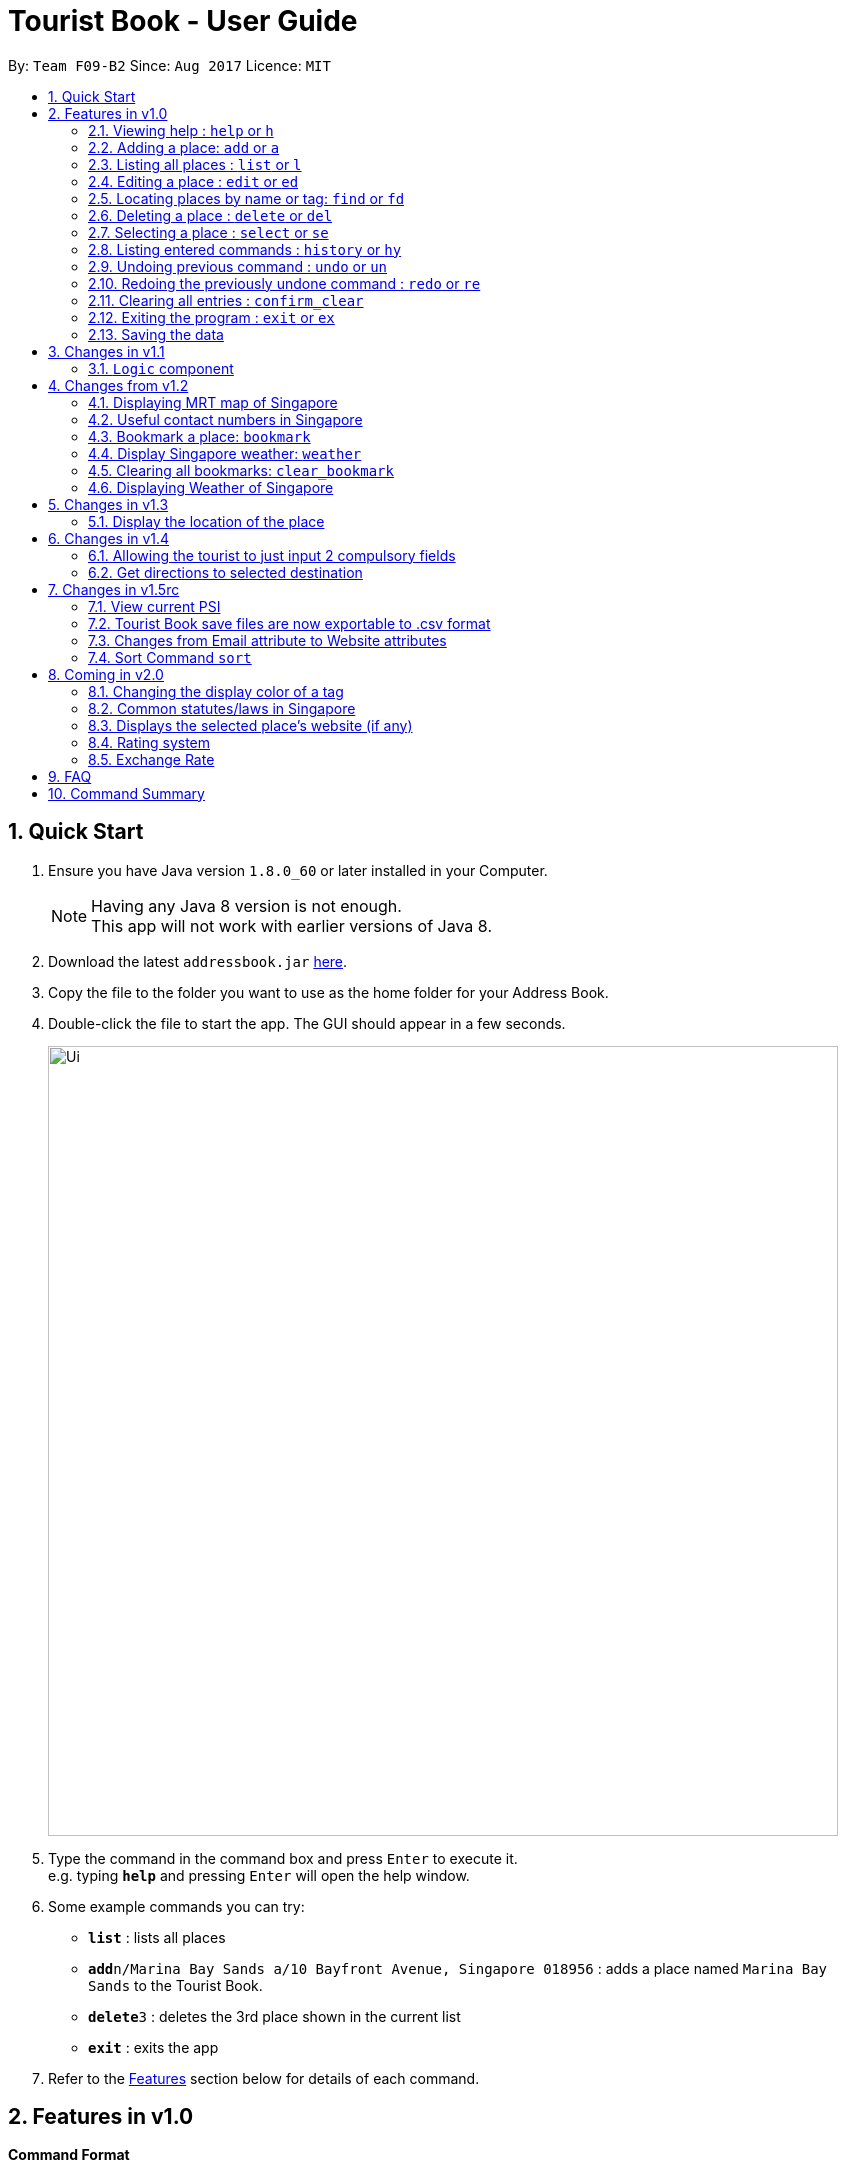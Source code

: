 = Tourist Book - User Guide
:toc:
:toc-title:
:toc-placement: preamble
:sectnums:
:imagesDir: images
:stylesDir: stylesheets
:experimental:
ifdef::env-github[]
:tip-caption: :bulb:
:note-caption: :information_source:
endif::[]
:repoURL: https://github.com/CS2103AUG2017-F09-B2/main

By: `Team F09-B2`      Since: `Aug 2017`      Licence: `MIT`

== Quick Start

.  Ensure you have Java version `1.8.0_60` or later installed in your Computer.
+
[NOTE]
Having any Java 8 version is not enough. +
This app will not work with earlier versions of Java 8.
+
.  Download the latest `addressbook.jar` link:{repoURL}/releases[here].
.  Copy the file to the folder you want to use as the home folder for your Address Book.
.  Double-click the file to start the app. The GUI should appear in a few seconds.
+
image::Ui.png[width="790"]
+
.  Type the command in the command box and press kbd:[Enter] to execute it. +
e.g. typing *`help`* and pressing kbd:[Enter] will open the help window.
.  Some example commands you can try:

* *`list`* : lists all places
* **`add`**`n/Marina Bay Sands a/10 Bayfront Avenue, Singapore 018956` : adds a place named `Marina Bay Sands` to the Tourist Book.
* **`delete`**`3` : deletes the 3rd place shown in the current list
* *`exit`* : exits the app

.  Refer to the link:#features[Features] section below for details of each command.

== Features in v1.0

====
*Command Format*

* Words in `UPPER_CASE` are the parameters to be supplied by the user e.g. in `add n/NAME`, `NAME` is a parameter which can be used as `add n/Marina Bay Sands`.
* Items in square brackets are optional e.g `n/NAME [t/TAG]` can be used as `n/Marina Bay Sands t/attractions` or as `n/Marina Bay Sands`.
* Items with `…`​ after them can be used multiple times including zero times e.g. `[t/TAG]...` can be used as `{nbsp}` (i.e. 0 times), `t/attractions`, `t/onestar t/twostars` etc.
* Parameters can be in any order e.g. if the command specifies `n/NAME a/ADDRESS`, `a/ADDRESS` n/NAME` is also acceptable.
====

=== Viewing help : `help` or `h`

Format: `help` or `h`

=== Adding a place: `add` or `a`

Adds a place to the Tourist Book +
Format: `add n/NAME ph/PHONE w/WEBSITE a/ADDRESS p/POSTALCODE [t/TAG]...`

or

Format: `a n/NAME p/POSTALCODE [t/TAG]...`

[TIP]
A place can have any number of tags (including 0)

[TIP]
A place can have null for Address, Website and Phone fields.

[TIP]
It is compulsory for a place to have the Name and Postalcode.

Examples:

* `add n/Marina Bay Sands a/10 Bayfront Avenue p/018956`
* `a n/Marina Bay Sands a/10 Bayfront Avenue p/018956 t/attractions`

=== Listing all places : `list` or `l`

Shows a list of all places in the Tourist Book. +
Format: `list` or `l`

=== Editing a place : `edit` or `ed`

Edits an existing place in the address book. +
Format: `edit INDEX [n/NAME] [a/ADDRESS] [p/POSTALCODE] [t/TAG]...`

or

Format: `ed INDEX [n/NAME] [a/ADDRESS] [p/POSTALCODE] [t/TAG]...`

****
* Edits the place at the specified `INDEX`. The index refers to the index number shown in the last place listing. The index *must be a positive integer* 1, 2, 3, ...
* At least one of the optional fields must be provided.
* Existing values will be updated to the input values.
* When editing tags, the existing tags of the place will be removed i.e adding of tags is not cumulative.
* You can remove all the place's tags by typing `t/` without specifying any tags after it.
****

Examples:

* `edit 1 a/20 Bayfront Avenue p/000001 t/bookmarks` +
Edits the address and tag of the 1st place to be `20 Bayfront Avenue` and `bookmarks` respectively.
* `ed 2 n/Singapore Zoo t/` +
Edits the name of the 2nd place to be `Singapore Zoo` and clears all existing tags.

=== Locating places by name or tag: `find` or  `fd`

Finds places whose names or tags contain any of the given keywords. +
Format: `find [PREFIX]KEYWORD [MORE_KEYWORDS]` or  `fd [PREFIX]KEYWORD [MORE_KEYWORDS]`

****
* The search is case insensitive. e.g `zoo` will match `Zoo`
* The prefix will determine which field you are searching for. +
`n/` is the prefix for name, while `t/` is the prefix for tag.
* The order of the keywords does not matter. e.g. `Singapore Zoo` will match `Zoo Singapore`
* Only the name or tag is searched.
* Only one field can be searched at a time, i.e. you cannot search both tag and name at the same time.
* Only full words will be matched e.g. `Singa` will not match `Singapore`
* Places matching at least one keyword will be returned (i.e. `OR` search). e.g. `Singapore Gardens` will return `Singapore Zoo`, `Singapore Botanical Gardens`
****

Examples:

* `find n/Singapore` +
Returns `Singapore Zoo` and `Singapore Flyer`
* `fd n/Singapore Sands Botanic` +
Returns any place having names `Singapore`, `Sands`, or `Botanic`
* `find t/attractions` +
Returns a list of places tagged as `attractions`
* `fd t/onestar` +
Returns a list of places tagged as `onestar`

=== Deleting a place : `delete` or `del`

Deletes the specified place from the Tourist Book. +
Format: `delete INDEX` or `del INDEX`

****
* Deletes the place at the specified `INDEX`.
* The index refers to the index number shown in the most recent listing.
* The index *must be a positive integer* 1, 2, 3, ...
****

Examples:

* `list` +
`delete 2` +
Deletes the 2nd place in the address book.
* `find n/Bay` +
`del 1` +
Deletes the 1st place in the results of the `find` command.

=== Selecting a place : `select` or `se`

Selects the place identified by the index number used in the last place listing. +
Format: `select INDEX` or `se INDEX`

****
* Selects the place and loads the Google search page the place at the specified `INDEX`.
* The index refers to the index number shown in the most recent listing.
* The index *must be a positive integer* `1, 2, 3, ...`
****

Examples:

* `list` +
`select 2` +
Selects the 2nd place in the address book.
* `find Bay` +
`select 1` +
Selects the 1st place in the results of the `find` command.

=== Listing entered commands : `history` or `hy`

Lists all the commands that you have entered in reverse chronological order. +
Format: `history` or `hy`

[NOTE]
====
Pressing the kbd:[&uarr;] and kbd:[&darr;] arrows will display the previous and next input respectively in the command box.
====

// tag::undoredo[]
=== Undoing previous command : `undo` or `un`

Restores the Tourist Book to the state before the previous _undoable_ command was executed. +
Format: `undo` or `un`

[NOTE]
====
Undoable commands: those commands that modify the Tourist Book's content (`add`, `delete`, `edit` and `clear`).
====

Examples:

* `delete 1` +
`list` +
`undo` (reverses the `delete 1` command) +

* `select 1` +
`list` +
`undo` +
The `undo` command fails as there are no undoable commands executed previously.

* `delete 1` +
`clear` +
`undo` (reverses the `clear` command) +
`undo` (reverses the `delete 1` command) +

=== Redoing the previously undone command : `redo` or `re`

Reverses the most recent `undo` command. +
Format: `redo` or `re`

Examples:

* `delete 1` +
`undo` (reverses the `delete 1` command) +
`redo` (reapplies the `delete 1` command) +

* `delete 1` +
`redo` +
The `redo` command fails as there are no `undo` commands executed previously.

* `delete 1` +
`clear` +
`undo` (reverses the `clear` command) +
`undo` (reverses the `delete 1` command) +
`redo` (reapplies the `delete 1` command) +
`redo` (reapplies the `clear` command) +
// end::undoredo[]

=== Clearing all entries : `confirm_clear`

Clears all entries from the Tourist Book. +
Format: `confirm_clear`

=== Exiting the program : `exit` or `ex`

Exits the program. +
Format: `exit` or `ex`

=== Saving the data

Tourist Book data are saved in the hard disk automatically after any command that changes the data. +
There is no need to save manually.

== Changes in v1.1

// tag::aung1.1[]
=== `Logic` component
Added a shorthand equivalent alias for each of the individual commands. For example, besides typing `add`, the user can also type `a` to remove all places in the list.
// end::aung1.1[]

== Changes from v1.2

=== Displaying MRT map of Singapore
// tag::mrtmap[]

Display MRT map of Singapore by clicking on `MRT Map` -> `MRT Map` +

or

Display MRT map of Singapore by using the CLI. +
Format: `mrt`

or

Using the shortcut key `F3`
// end::mrtmap[]

=== Useful contact numbers in Singapore

Display a list of useful contact numbers by clicking on `Help -> Useful Contacts` +
or
Display a list of useful contact numbers by using the CLI. +
Format: `emergency` or `sos` +

or

Using the shortcut key.
Format: `F2`

=== Bookmark a place: `bookmark`

Adds a bookmark tag to the specified place from the address book. +
Format: `bookmark INDEX`

****
* Bookmarks the place at the specified `INDEX`.
* The index refers to the index number shown in the most recent listing.
* The index *must be a positive integer* 1, 2, 3, ...
****

Examples:

* `list` +
`bookmark 1` +
Bookmarks the first place in the address book.

* `find attractions` +
`bookmark 3` +
Bookmarks the 3rd place in the results of the `find` command.

=== Display Singapore weather: `weather`
Displays the current weather of Singapore. +
Format: `weather`

=== Clearing all bookmarks: `clear_bookmark`

Clears all bookmarks from the address book. +
Format: `clear_bookmark`

=== Displaying Weather of Singapore

*Display Weather of Singapore by clicking on `Help` -> `Weather` +
*Display Weather of Singapore by typing in Command Line `weather`
Format: `weather`

== Changes in v1.3

=== Display the location of the place

*Display the location of the place in Google Map by typing in Command 'goto' followed by the INDEX of the place
Format: `goto` + INDEX (must be positive)
Examples:
* `goto 1`

== Changes in v1.4

=== Allowing the tourist to just input 2 compulsory fields
// tag::aung1.4[]
Tourist can opt to leave Address, Email and Phone field empty when adding in new attraction.

* For Example:
*  Instead of: `add n/Marina Bay Sands ph/698837 /https://www.marinabay.com.sg a/10 Bayfront Avenue p/018956`
* User to can key in: `add n/Marina Bay Sands p/018956`

If the user left as blank the default values are as follow: +
- Phone: `000` +
- Address: `-` +
- Website `http://www.-.com`
// end::aung1.4[]

=== Get directions to selected destination
Displays the directions from location A to selected destination. +
Format: `dir [INDEX_FROM] [INDEX_TO]`

****
* Displays the location from `INDEX_FROM` to `INDEX_TO`. The index refers to the index number shown in the last place listing.
* Both fields must be provided.
* The index *must be a positive integer* >= 1 and within the range of the list shown
****

Examples:

* `dir 1 2` +
Returns the directions from the location at index 1 to index 2 of the places listing.
* `dir 4 1` +
Returns the directions from the location at index 4 to index 1 of the places listing.

== Changes in v1.5rc
// tag::aung1.5[]
=== View current PSI

Displays the current PSI levels in Singapore. +
Format: `psi`

image::PSICommand.png[width="600"]
_Figure 2.1.1 : Display PSI values through BrowserPanel

// end::aung1.5[]

//tag::export
=== Tourist Book save files are now exportable to .csv format
Export your data to .csv file format for printing purposes. +
Format: `export`
//end::export

=== Changes from Email attribute to Website attributes

Initial Addressbook has Email attributes with the prefix  of `e/`. +
This attribute is refactored into Website attributes with the prefix of `w/`

=== Sort Command `sort`
//tag::sort[]
Sort command allows you to sort the places in alphabetical order.
Format: `sort`
//end::sort[]

== Coming in v2.0

=== Changing the display color of a tag
Changes the color of a selected tag to a colour of choice. +
Format: `color /t TAG` or `col t/TAG`

=== Common statutes/laws in Singapore
Display a list of common statutes/laws for quick reference.

=== Displays the selected place's website (if any)
Displays the selected place's homepage if available, otherwise it will perform a Google search. +
Format: `select 1`

=== Rating system
Add and edit a rating to a place in the Tourist Book. +
Format: `rate [INDEX] [RATING]`

=== Exchange Rate
Get the latest exchange rates of currencies in Singaore. +
Format: `[VALUE] [CURRENCY] to [DESIRED_CURRENCY]`

== FAQ

*Q*: How do I transfer my data to another Computer? +
*A*: Install the app in the other computer and overwrite the empty data file it creates with the file that contains the data of your previous Tourist Book folder.

== Command Summary

* *Add* `add n/NAME a/ADDRESS p/POSTALCODE [t/TAG]...` +
e.g. `add n/Marina Bay Sands a/10 Bayfront Avenue p/018956`
or `a n/Marina Bay Sands a/10 Bayfront Avenue p/018956 t/attractions`
* *Bookmark* : `bookmark INDEX` +
e.g. `bookmark 2`
* *Clear Bookmarks*: `clear_bookmark`
* *Clear* : `confirm_clear`
* *Delete* : `delete INDEX`  or `del INDEX` +
e.g. `delete 3`
* *Direction* : `dir` +
* *Direction* : `dir` +
e.g `dir 1 3`
* *Edit* : `edit INDEX [n/NAME] [a/ADDRESS] [p/POSTALCODE] [t/TAG]...` +
e.g. `edit 2 a/20 Bayfront Avenue t/bookmarks` or ``ed 2 a/20 Bayfront Avenue`
* *Find* : `find [PREFIX]KEYWORD [MORE_KEYWORDS]`  or `fd [PREFIX]KEYWORD` +
e.g. `find n/Bay Park`
* *Go to* : `goto` +
e.g. `goto 2`
* *List* : `list` or `l`
* *Help* : `help` or `h`
* *Weather* : 'weather'
* *Select* : `select INDEX`  or `s` +
e.g.`select 2`
* *History* : `history` or `hy`
* *Undo* : `undo` or `un`
* *Redo* : `redo` or `re`
* *MRT Map* : `mrt`
* *PSI Value* : `psi`
* *Export* : `export`
* *Sort* : `sort`
